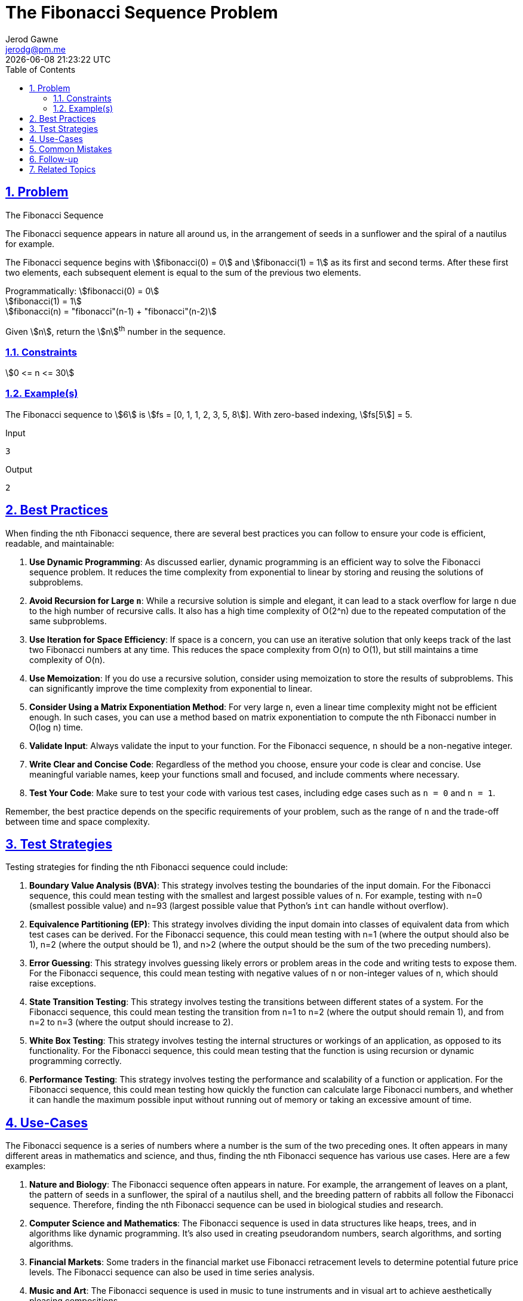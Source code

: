 :doctitle: The Fibonacci Sequence Problem
:author: Jerod Gawne
:email: jerodg@pm.me
:docdate: 04 January 2024
:revdate: {docdatetime}
:doctype: article
:sectanchors:
:sectlinks:
:sectnums:
:toc:
:icons: font
:imagesdir: ./img
:keywords: problem, python

== Problem

[.lead]
The Fibonacci Sequence

The Fibonacci sequence appears in nature all around us, in the arrangement of seeds in a sunflower and the spiral of a nautilus for example.

The Fibonacci sequence begins with stem:[fibonacci(0) = 0] and stem:[fibonacci(1) = 1] as its first and second terms.
After these first two elements, each subsequent element is equal to the sum of the previous two elements.

Programmatically:
stem:[fibonacci(0) = 0] +
stem:[fibonacci(1) = 1] +
stem:[fibonacci(n) = "fibonacci"(n-1) + "fibonacci"(n-2)]

Given stem:[n], return the stem:[n]^th^ number in the sequence.

=== Constraints

stem:[0 <= n <= 30]

=== Example(s)

The Fibonacci sequence to stem:[6] is stem:[fs = [0, 1, 1, 2, 3, 5, 8]].
With zero-based indexing, stem:[fs[5]] = 5.

.Input
[source,python,linenums]
----
3
----

.Output
[source,python,linenums]
----
2
----

== Best Practices

When finding the nth Fibonacci sequence, there are several best practices you can follow to ensure your code is efficient, readable, and maintainable:

1. **Use Dynamic Programming**: As discussed earlier, dynamic programming is an efficient way to solve the Fibonacci sequence problem.
It reduces the time complexity from exponential to linear by storing and reusing the solutions of subproblems.

2. **Avoid Recursion for Large `n`**: While a recursive solution is simple and elegant, it can lead to a stack overflow for large `n` due to the high number of recursive calls.
It also has a high time complexity of O(2^n) due to the repeated computation of the same subproblems.

3. **Use Iteration for Space Efficiency**: If space is a concern, you can use an iterative solution that only keeps track of the last two Fibonacci numbers at any time.
This reduces the space complexity from O(n) to O(1), but still maintains a time complexity of O(n).

4. **Use Memoization**: If you do use a recursive solution, consider using memoization to store the results of subproblems.
This can significantly improve the time complexity from exponential to linear.

5. **Consider Using a Matrix Exponentiation Method**: For very large `n`, even a linear time complexity might not be efficient enough.
In such cases, you can use a method based on matrix exponentiation to compute the nth Fibonacci number in O(log n) time.

6. **Validate Input**: Always validate the input to your function.
For the Fibonacci sequence, `n` should be a non-negative integer.

7. **Write Clear and Concise Code**: Regardless of the method you choose, ensure your code is clear and concise.
Use meaningful variable names, keep your functions small and focused, and include comments where necessary.

8. **Test Your Code**: Make sure to test your code with various test cases, including edge cases such as `n = 0` and `n = 1`.

Remember, the best practice depends on the specific requirements of your problem, such as the range of `n` and the trade-off between time and space complexity.

== Test Strategies

Testing strategies for finding the nth Fibonacci sequence could include:

1. **Boundary Value Analysis (BVA)**: This strategy involves testing the boundaries of the input domain.
For the Fibonacci sequence, this could mean testing with the smallest and largest possible values of n.
For example, testing with n=0 (smallest possible value) and n=93 (largest possible value that Python's `int` can handle without overflow).

2. **Equivalence Partitioning (EP)**: This strategy involves dividing the input domain into classes of equivalent data from which test cases can be derived.
For the Fibonacci sequence, this could mean testing with n=1 (where the output should also be 1), n=2 (where the output should be 1), and n>2 (where the output should be the sum of the two preceding numbers).

3. **Error Guessing**: This strategy involves guessing likely errors or problem areas in the code and writing tests to expose them.
For the Fibonacci sequence, this could mean testing with negative values of n or non-integer values of n, which should raise exceptions.

4. **State Transition Testing**: This strategy involves testing the transitions between different states of a system.
For the Fibonacci sequence, this could mean testing the transition from n=1 to n=2 (where the output should remain 1), and from n=2 to n=3 (where the output should increase to 2).

5. **White Box Testing**: This strategy involves testing the internal structures or workings of an application, as opposed to its functionality.
For the Fibonacci sequence, this could mean testing that the function is using recursion or dynamic programming correctly.

6. **Performance Testing**: This strategy involves testing the performance and scalability of a function or application.
For the Fibonacci sequence, this could mean testing how quickly the function can calculate large Fibonacci numbers, and whether it can handle the maximum possible input without running out of memory or taking an excessive amount of time.

== Use-Cases

The Fibonacci sequence is a series of numbers where a number is the sum of the two preceding ones.
It often appears in many different areas in mathematics and science, and thus, finding the nth Fibonacci sequence has various use cases.
Here are a few examples:

1. **Nature and Biology**: The Fibonacci sequence often appears in nature.
For example, the arrangement of leaves on a plant, the pattern of seeds in a sunflower, the spiral of a nautilus shell, and the breeding pattern of rabbits all follow the Fibonacci sequence.
Therefore, finding the nth Fibonacci sequence can be used in biological studies and research.

2. **Computer Science and Mathematics**: The Fibonacci sequence is used in data structures like heaps, trees, and in algorithms like dynamic programming.
It's also used in creating pseudorandom numbers, search algorithms, and sorting algorithms.

3. **Financial Markets**: Some traders in the financial market use Fibonacci retracement levels to determine potential future price levels.
The Fibonacci sequence can also be used in time series analysis.

4. **Music and Art**: The Fibonacci sequence is used in music to tune instruments and in visual art to achieve aesthetically pleasing compositions.

5. **Architecture and Construction**: The Fibonacci sequence is used in architecture and construction to create buildings and structures with proportions that are pleasing to the eye, as they often align with the golden ratio.

Remember, these are just a few examples.
The Fibonacci sequence has a wide range of applications in many different fields.

== Common Mistakes

When finding the nth Fibonacci sequence, developers often encounter several common mistakes.
Here are some to avoid:

1. **Not Handling Base Cases**: The base cases for the Fibonacci sequence are `fibonacci(0) = 0` and `fibonacci(1) = 1`.
If these cases are not handled correctly, the function will not return the correct results.

2. **Using Recursion Without Memoization**: A naive recursive solution for the Fibonacci sequence can lead to exponential time complexity due to repeated computation of the same subproblems.
This can be avoided by using memoization to store the results of subproblems.

3. **Ignoring Space Complexity**: While dynamic programming is efficient in terms of time complexity, it can consume more memory because it stores the solutions of all subproblems.
If space is a concern, consider using an iterative solution that only keeps track of the last two Fibonacci numbers.

4. **Not Validating Input**: The function should check that the input `n` is a non-negative integer.
If `n` is negative or not an integer, the function should return an error or handle the case appropriately.

5. **Not Considering Large Inputs**: For large `n`, even a dynamic programming solution with linear time complexity might not be efficient enough.
In such cases, a method based on matrix exponentiation can be used to compute the nth Fibonacci number in O(log n) time.

6. **Not Testing Edge Cases**: Make sure to test your code with various test cases, including edge cases such as `n = 0` and `n = 1`.

Remember, avoiding these common mistakes can help you write more efficient and reliable code when finding the nth Fibonacci sequence.

== Follow-up

For a follow-up on computing the nth Fibonacci sequence, you could explore the following topics:

1. **Implementing Other Optimization Techniques**: As discussed earlier, there are several optimization techniques for finding the nth Fibonacci sequence, such as using Binet's Formula, Fast Doubling, Fibonacci Q-Matrix, Fibonacci Heap, and Parallel Computing.
You could implement these techniques and compare their performance.

2. **Handling Large Fibonacci Numbers**: The Fibonacci sequence grows exponentially, so the nth Fibonacci number can be very large for even moderately large `n`.
This can lead to overflow in languages that have a maximum limit on the size of integers.
You could explore ways to handle large Fibonacci numbers, such as using arbitrary-precision arithmetic or returning the result modulo a certain number.

3. **Applying the Fibonacci Sequence in Real-World Problems**: The Fibonacci sequence has a wide range of applications in many different fields.
You could explore how the Fibonacci sequence is used in these fields and implement solutions to real-world problems.

4. **Exploring Other Sequences**: Besides the Fibonacci sequence, there are many other interesting sequences in mathematics, such as the Lucas sequence, the Pell sequence, and the Padovan sequence.
You could explore these sequences and implement functions to compute their nth term.

5. **Analyzing the Time and Space Complexity**: You could perform a detailed analysis of the time and space complexity of your Fibonacci function.
This could include plotting the time and space usage as a function of `n`, and comparing the theoretical and empirical complexity.

6. **Implementing Unit Tests**: Writing unit tests for your Fibonacci function is a good practice.
You could write tests for various edge cases, such as `n = 0`, `n = 1`, and large `n`.

== Related Topics

Related topics for computing the nth Fibonacci sequence include:

- **Recursion**: This is a fundamental concept in computer science and a common method for solving the Fibonacci sequence problem. [Read more about recursion](https://www.cs.utah.edu/~germain/PPS/Topics/recursion.html)

- **Dynamic Programming**: This is a method for solving complex problems by breaking them down into simpler subproblems.
It's often used to optimize the time complexity of the Fibonacci sequence problem. [Read more about dynamic programming](https://www.geeksforgeeks.org/dynamic-programming/)

- **Memoization**: This is a specific form of dynamic programming where the results of expensive function calls are cached and reused when the same inputs occur again.
It's a common technique used to optimize the Fibonacci sequence problem. [Read more about memoization](https://www.geeksforgeeks.org/memoization-1d-2d-and-3d/)

- **Time Complexity Analysis**: Understanding the time complexity of an algorithm is crucial for evaluating its efficiency.
The Fibonacci sequence problem is a good example to learn about different time complexities. [Read more about time complexity analysis](https://www.khanacademy.org/computing/computer-science/algorithms/asymptotic-notation/a/asymptotic-notation)

- **Space Complexity Analysis**: Similar to time complexity, understanding the space complexity of an algorithm is also important.
The Fibonacci sequence problem can be solved with different space complexities depending on the approach. [Read more about space complexity analysis](https://www.geeksforgeeks.org/g-fact-86/)

- **Matrix Exponentiation**: This is an advanced technique for solving the Fibonacci sequence problem in logarithmic time. [Read more about matrix exponentiation](https://www.hackerearth.com/practice/notes/matrix-exponentiation-1/)

- **Number Theory**: The Fibonacci sequence has many interesting properties related to number theory, such as the relationship with the golden ratio. [Read more about number theory](https://www.khanacademy.org/computing/computer-science/cryptography#modarithmetic)

- **Data Structures**: Certain data structures like heaps and trees have properties that relate to the Fibonacci sequence. [Read more about data structures](https://www.geeksforgeeks.org/data-structures/)

- **Real-World Applications**: The Fibonacci sequence has applications in many fields, including computer science, mathematics, nature, and art.
Understanding these can provide context and motivation for solving the problem. [Read more about real-world applications of the Fibonacci sequence](https://www.mathsisfun.com/numbers/fibonacci-sequence.html)
